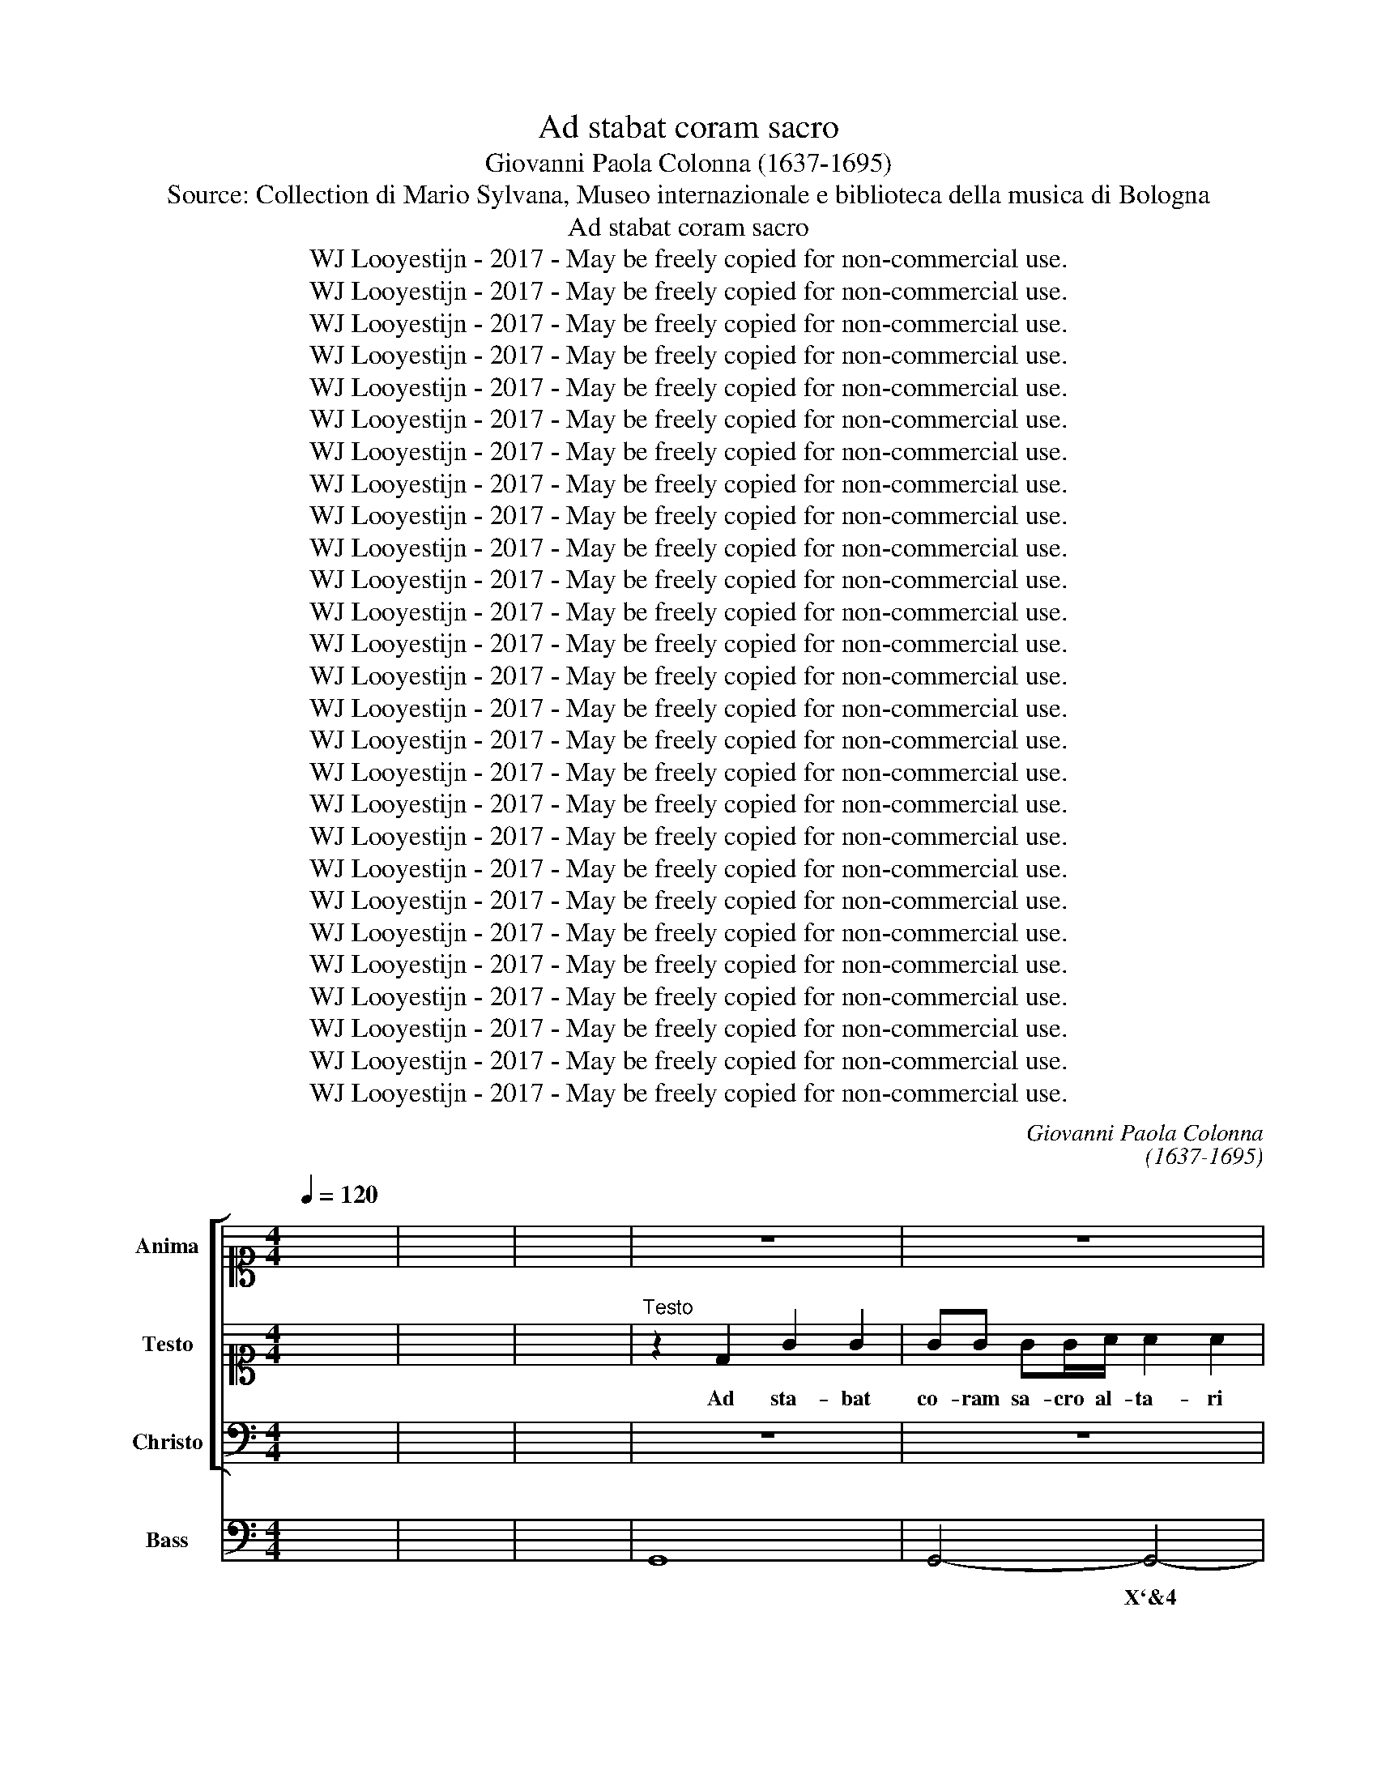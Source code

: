 X:1
T:Ad stabat coram sacro
T:Giovanni Paola Colonna (1637-1695)
T:Source: Collection di Mario Sylvana, Museo internazionale e biblioteca della musica di Bologna 
T:Ad stabat coram sacro
T:WJ Looyestijn - 2017 - May be freely copied for non-commercial use.
T:WJ Looyestijn - 2017 - May be freely copied for non-commercial use.
T:WJ Looyestijn - 2017 - May be freely copied for non-commercial use.
T:WJ Looyestijn - 2017 - May be freely copied for non-commercial use.
T:WJ Looyestijn - 2017 - May be freely copied for non-commercial use.
T:WJ Looyestijn - 2017 - May be freely copied for non-commercial use.
T:WJ Looyestijn - 2017 - May be freely copied for non-commercial use.
T:WJ Looyestijn - 2017 - May be freely copied for non-commercial use.
T:WJ Looyestijn - 2017 - May be freely copied for non-commercial use.
T:WJ Looyestijn - 2017 - May be freely copied for non-commercial use.
T:WJ Looyestijn - 2017 - May be freely copied for non-commercial use.
T:WJ Looyestijn - 2017 - May be freely copied for non-commercial use.
T:WJ Looyestijn - 2017 - May be freely copied for non-commercial use.
T:WJ Looyestijn - 2017 - May be freely copied for non-commercial use.
T:WJ Looyestijn - 2017 - May be freely copied for non-commercial use.
T:WJ Looyestijn - 2017 - May be freely copied for non-commercial use.
T:WJ Looyestijn - 2017 - May be freely copied for non-commercial use.
T:WJ Looyestijn - 2017 - May be freely copied for non-commercial use.
T:WJ Looyestijn - 2017 - May be freely copied for non-commercial use.
T:WJ Looyestijn - 2017 - May be freely copied for non-commercial use.
T:WJ Looyestijn - 2017 - May be freely copied for non-commercial use.
T:WJ Looyestijn - 2017 - May be freely copied for non-commercial use.
T:WJ Looyestijn - 2017 - May be freely copied for non-commercial use.
T:WJ Looyestijn - 2017 - May be freely copied for non-commercial use.
T:WJ Looyestijn - 2017 - May be freely copied for non-commercial use.
T:WJ Looyestijn - 2017 - May be freely copied for non-commercial use.
T:WJ Looyestijn - 2017 - May be freely copied for non-commercial use.
C:Giovanni Paola Colonna
C:(1637-1695)
Z:WJ Looyestijn - 2017 - May be freely copied for non-commercial use.
%%score [ 1 2 3 ] 4
L:1/8
Q:1/4=120
M:4/4
K:C
V:1 alto1 nm="Anima" snm="A"
V:2 alto1 nm="Testo" snm="T"
V:3 bass nm="Christo" snm="B"
V:4 bass nm="Bass" snm="B"
V:1
 x8 | x8 | x8 | z8 | z8 | z8 | z8 | z8 | z8 | z8 | z8 | z8 | z8 | z8 | z8 | z8 | z8 | z8 | z8 | %19
w: |||||||||||||||||||
 z8 | z8 | z8 |[M:3/4]"^Anima" z2 z2 d2 | B2 d2 A2 | B2 G/B/A/c/ B/d/c/e/ | de/f/ gG/A/ B/c/d/B/ | %26
w: |||Sol|mi sol re-|sur- ge, * * * * * * *||
 e/d/c/d/ e/g/f/e/ d/c/B/A/ | GA/B/ c/d/e/f/ g2 | CD E^F GA | B G/A/ Bc de | ^fd/e/ fe dc | %31
w: ||re- * * * * *|sur- ge, * * * * *||
 BA B/d/c/e/ de | ^f4 gf | e2 A2 d2 | g^f e4 | d4 d2 | B4 d2 | B2 d2 A2 | B/A/G/A/ Bc d/B/c/d/ | %39
w: |* re- *|sur- ge, re-|sur- * *|ge sol|mi sol|mi sol re-|splen- * * * * * * * * *|
 e2 c2 g2 | e2 g2 d2 | e2 c/e/d/e/ c/d/B/c/ | A4 d/e/ c/d/ | B2 G2 gf | ed cB AG | A/B/c/d/ c4 | %46
w: * de sol|mi sol re-|sur- ge- * * * * * * *|* * * re- *|sur- ge, re- *|sur- * ge, * re- *|sur- * * * *|
 B4 d2 | g2 g2 g2 | e2 e2 e2 | ^f2 f2 f2 | ^d2 B2 ^cd | e2 ^d2 e^f | B2 g^f ef | d2 ^c4 | B4 d2 | %55
w: ge tu|tur- bi- dam|men- tem o-|bi- cu- ram|al- gen- tem il-|lu- mi- * *|na ac- * * *|* cen-|de, il-|
 G2 A2 B2 | E2 E^F GA | Bc dG Bd | cA cd ef | g6- | gf ed cB | A2 D2 dc | B2 A4 | G6- | G6 | z6 || %66
w: lu- mi- *|na ac- * * *|||cen-||* de, ac- *|cen- *|de.|||
 z2 z2 D2 | G2 A2 _B2 | A2 D2 d2 | ed e^c de | ^f2 d2 d2 | g2 g2 g2 | e2 e2 e2 | ^f2 f2 f2 | %74
w: En|so- la fal-|la- ci mens|cin- * gi- * tur *|um- bra quae|so- li ve-|ra- ci in|si- nu de-|
 ^d2 B2 d2 | eB e3 d | ^c2 c2 c2 | de ^fe dc | B3 d e^f | g3 B cd | e3 G AB | cA BE e^f | %82
w: vo- to cum|re- * ces cum|vo- to sa-|cra- * * * * *|||||
 g^f ed ^cB | d2 ^c4 | B4 d2 | d2 c2 c2 | c2 B2 B2 | e2 A2 A2 | d2 G2 G2 | AG AB cd | B2 c2 d2 | %91
w: * * vit * de *|lu- *|bra in|si- nu de-|vo- to, cum|pre- ces cum|vo- to sa-|cra- * * * * *|* vit de|
 ed c4 | B4 d2 | G2 A2 B2 | E3 F GA | Bc dG Bd | cA cd ef | g6- | gf ed cB | A2 D2 dc | B2 A4 | %101
w: lu- * *|bra sa-|cra * *||||||* vit, de *|lu- *|
 G6- | G6 | z6 ||[M:4/4] DE ^FG A2 B2 | AB GA ^F2 D2 | z4 d2 A2 | B2 ^F2 z2 gf | ed cB z2 gf | %109
w: bra.|||sol- * re- * na- ses|o- * ri- * en- tis|dum re-|sur- git, dum re-|sur- * git, * dum re-|
 ed cB AD dc | B3 A G3 ^F | E2 A2 D2 dc | BA GF E4 | D4 z2 ^fe | d2 e^f de ^cd/e/ | dBgg ^c2 ^f2 | %116
w: sur- * git * um- * bra- *|ca- * * *|||dant, ut te|so- lo * sa- * tur * *|e- at sa- cra fa- mes|
 B2 e2 ^AF B2- | B^c/B/ ^A2 B4 | z2 dc B2 AB | GA/B/ AG ^FDAA | DE ^FG A2 dc | B2 e2 ^cA d2- | %122
w: fi- de men- * *|* * * * tis,|ut te so- lo *|sa- * * tur * e- at sa- cra|fa- * * * * mes *|fi- de men- * *|
 de/d/ ^c2 d4 || z8 | z8 | z8 | z8 | z8 | z8 | z8 | z8 | z8 | z8 | z8 | z8 || z8 | z8 | z8 | z8 | %139
w: * * * * tis.|||||||||||||||||
 z8 | z8 | z8 | z8 | z8 | z8 | z8 | z8 | z8 | z8 | z8 | z8 |[M:3/4] z2"^Anima" z2 d2 | B2 d2 A2 | %153
w: ||||||||||||Sol|mi sol re-|
 B2 G2 z2 | z6 | z2 z2 d2 | B2 d2 A2 | B2 G2 z2 | z6 | z2 z2 d/e/d/c/ | B2 G2 G/A/F/G/ | %161
w: sur- ge,||sol|mi sol re-|sur- ge,||re * * *|sur- ge, re- * * *|
 E2 ^F2 G2- | G2 G3 ^F | G6 | z6 | z6 | z6 | z2 z2 g2 | e2 g2 d2 | e2 c2 e2 | d3 e cd | B2 G2 c2 | %172
w: sur- ge, re-|* sur- ge.|||||Sol|mi sol re-|ful- ge, re-|ful- * * *|* ge, re-|
 A2 B2 c2- | c2 c3 B | c6 | z6 | z6 | z6 | z2 z2 d2 | B2 d2 A2 | B2 G2 c2 | AG AB cA | BA Bc dB | %183
w: ful- ge, re-|* ful- ge.|||||Sol|mi sol re-|splen- de, re-|splen- * * * * *||
 ef de cd | B2 G2 g2 | f4 e2 | fe d4 | c4 z2 | z6 | z2 z2 d2 | BA Bc dB | ed e^f ge | ^f2 d2 d2 | %193
w: |* de, re-|splen- de,|re- * splen-|de,||re-|splen- * * * * *||* de, re-|
 G2 A2 B2 | cB A4 | G4 B2 | B2 B2 B2 | B2 B2 B2 | B2 B2 B2 | A4 A2 | z2 A2 A2 | B2 B^c d2 | %202
w: splen- de, re-|spen- * *|de et|tur- bi- dam|men- tem ob-|scu- ram al-|gen- tem|tu- o|lu- mi- * *|
 ^c4 ^f2 | BA Bc dB | ^cB cd ec | d2 A2 ^F2 | G^F GA B2 | A2 D2 d2 | B2 G2 g2 | e6 | e4 e2- | %211
w: ne ac-|cen- * * * * *|||||||de, ac-|
 e2 e4 | d6 | z6 | z2 d2 d2 | e2 e^f g2 | ^f4 g2 | e4 ^f2 | d4 e2 | c4 d2 | Bc AB GA | ^F2 D2 d2 | %222
w: * cen-|de,||tu- o|lu- mi- * *|ne ac-|cen- *||||* de, ac-|
 e2 c2 B2- | B2 A4 | G2 d2 d2 | d2 d4 | d6 | z6 | z2 z2 d2 | e2 d3 c | B2 G2 d2 | e2 A2 ^f2 | g6- | %233
w: cen- de, ac-|* cen-|de tu- o|lu- mi-|ne,||ac-|cen- * *||||
 g6 | c2 d2 e2 | A2 B2 ^c2 | d6- | d2 e2 f2 | g2 d2 e2 | ^f2 e2 f2 | g2 ^fe d2 | ed c4 | B4 d2 | %243
w: |||||||||de, ac-|
 c2 B2 A2 | B2 A4 | G6 |[M:3/2] z12 | z12 |"^Anima" z4 z4 d4 | e6 f2 g4 | ^f4 d4 =f4 | f4 f4 f4 | %252
w: cen- * de,|ac- cen-|de.|||A-|mo- ris di-|vi- ni dul-|cis- si- mæ|
 f4 e2 d2 e2 c2 | d6 c2 d2 B2 | c12 | B8 B4 | A4 A4 A4 | A4 A4 z4 | z12 | z4 z4 g4 | f6 f2 e4- | %261
w: pæ- * * * *|||næ, dul-|cis- si- mæ|pæ- næ,||dul-|cis- si- mæ|
 e4 d8 | c8 G4 | A4 B4 c4 | B4 G4 d4 | d6 d2 ^c4 | d4 A4 z4 | z12 | z4 z4 d4 | d4 c4 c4 | %270
w: * pæ-|næ. fe-|ri- te pla-|ga- te a-|mo- re lan-|guen- tes,||do-|lo- re, do-|
 c4 B4 B4 | B4 A4 A4 | A4 A4 z4 | z12 | z12 | z12 | z4 z4 d4 | e4 ^f4 g4 | ^f4 d4 A4 | %279
w: lo- re, do-|lo- re be-|a- te||||A-|mo- re lan-|guo- res lan-|
 B2 A2 B2 c2 d2 e2 | c4 A4 e4 | e6 e2 ^d4 | e4 e4 d4- | d4 c8- | c4 B4 e4 | c12 | B8 g4 | %287
w: guo- * ris * a- *|man- tes do-|lo- re be-|a- te, do-|* lo-|* re be-|a-|te, nec|
 f6 e2 d4 | e4 c4 G4 | G6 G2 ^F4 | G4 G4 z4 | z12 | z4 z4 d4 | c6 c2 c4 | B4 B4 d4 | z4 e8 | %296
w: stel- lis ca-|re- tis o|noc- tes se-|re- næ,||o|noc- tes se-|re- næ, o,|o,|
 d4 d4 d4 | c4 A4 B4- | B4 A8 | G12 | z12 | z4 z4 d4 | e6 ^f2 g4 | ^f4 d4 =f4 | f4 f4 f4 | %305
w: noc- tes, o|noc- tes se-|* re-|næ.||A-|mo- ris di-|vi- ni dul-|cis- si- mæ|
 f4 e2 d2 e2 c2 | d6 c2 d2 B2 | c12 | B8 B4 | A4 A4 A4 | A4 A4 z4 | z12 | z4 z4 g4 | f6 f2 e4- | %314
w: pæ- * * * *|||næ. dul-|cis- si- mæ|pæ- næ,||dul-|cis- si- mæ|
 e4 d8 | c8 d4 | d4 c4 c4 | c4 B4 d4 | c4 A4 B4- | B4 A8 | G12 |[M:4/4] z dBG c/d/c/B/ A/B/c/A/ | %322
w: * pæ-|næ, dul-|cis- si- mæ|pæ- næ, dul-|cis- si- mæ|* pæ-|næ.|Al- le- lu- ia, * * * * * * *|
 B/c/d/c/ B/A/G/F/ E/e/f/g/ c/d/e/c/ | A^F B/c/d/e/ A/B/c/B/ A>A | GG d2- d2 ^c2 | d4 z4 | z8 | %327
w: |* * al- * * * * * * * le- lu-|ia, al- le- * lu-|ia,||
 z4 z d g2- | g2 ^f2 gB AG/^F/ | GA/B/ E^F/G/ F2 z2 | z8 | z4 z D G2- | G2 ^F2 GB AG/F/ | %333
w: al- le-|* lu- ia, * * * *|||al- le-|* lu- ia, * al- * *|
 GA/B/ E^F/G/ F/D/E/F/ G/A/F/G/ | E/^F/G/A/ B/c/d/e/ A/B/c/B/ A>A | G4 z4 | z4 z G d2- | %337
w: |* * * * * * * * * * * * le- lu-|ia,|al- le-|
 d2 ^c2 d4 | z dBG c/d/c/B/ A/B/c/A/ | B/A/G/A/ B/c/d/B/ ^c/B/A/B/ c/d/e/=c/ | %340
w: * lu- ia,|al- le- lu- ia, * * * * * * *||
 d4 c/G/A/B/ c/d/B/c/ | A2 B4 c2 | A2 A2 Gdgf | ec/d/ e/f/g/e/ ^f^F GA/B/ | Ad BG ^F2 B2 | %345
w: |* * al-|le- lu- ia, al- le- lu-|ia, * * * * * * * * * * *||
 A2 B2 A3 A | G8 |] %347
w: * al- le- lu-|ia.|
V:2
 x8 | x8 | x8 |"^Testo" z2 D2 G2 G2 | GG GG/A/ A2 A2 | cc/c/ dA Bc/d/ B2 | z GBc dd z d | %7
w: |||Ad sta- bat|co- ram sa- cro al- ta- ri|a- ni- ma de- so- la- * * ta|et qua- si- cæ- na lu-|
 ddde c2 c2 | z geg c2 c2 | G2 G2 z GAB | c3 c/B/ B2 B2 | z dde f>f f2 | z d/e/ f>e e2 e2 | %13
w: mi- ni- bus in- ter- nis|per quos so- le- bat|o- lim a su- a-|vis- si- mo Je- su|a splen- di- dis- si- mo|so- * * le su- o|
 G2 AB c2 cB | B2 B2 d2 z/ d/B/d/ | G2 G2 z Bcd | G2 G^F A2 A2 | dA z A/B/ c2 cB | B>B B2 z2 g2 | %19
w: qua- si in cæ- los trans-|la- ta vel de cæ- lo|mis- sa be- a- ti-|ta- te do- na- ri|quan- do a- * mo- ris im-|pa- ti- ens in|
 e2 e2 e/f/g/e/ c/d/e/c/ | A2 D2 z D G2- | G3 ^F G4 |[M:3/4] z6 | z6 | z6 | z6 | z6 | z6 | z6 | %29
w: ta- les pro- * * * ru- * * *|* pit af- fec-|* * tus.||||||||
 z6 | z6 | z6 | z6 | z6 | z6 | z6 | z6 | z6 | z6 | z6 | z6 | z6 | z6 | z6 | z6 | z6 | z6 | z6 | %48
w: |||||||||||||||||||
 z6 | z6 | z6 | z6 | z6 | z6 | z6 | z6 | z6 | z6 | z6 | z6 | z6 | z6 | z6 | z6 | z6 | z6 || z6 | %67
w: |||||||||||||||||||
 z6 | z6 | z6 | z6 | z6 | z6 | z6 | z6 | z6 | z6 | z6 | z6 | z6 | z6 | z6 | z6 | z6 | z6 | z6 | %86
w: |||||||||||||||||||
 z6 | z6 | z6 | z6 | z6 | z6 | z6 | z6 | z6 | z6 | z6 | z6 | z6 | z6 | z6 | z6 | z6 | z6 || %104
w: ||||||||||||||||||
[M:4/4] z8 | z8 | z8 | z8 | z8 | z8 | z8 | z8 | z8 | z8 | z8 | z8 | z8 | z8 | z8 | z8 | z8 | z8 | %122
w: ||||||||||||||||||
 z8 ||"^Testo" c2 c2 z2 ec | ^G2 GA A2 A2 | c>c de A>A AA | d>d dA dd/A/ B2 | z2 z G E>E E2 | %128
w: |Quan- do ve- lut|nu- be fu- ga- ta|so- li- to * splen- di- or ap-|pa- ru- it ju- sti- ti- ae sol|et te- ne- bris|
 z2 EG CD/E/ F/G/A/B/ | c2 c2 z e/d/ cd/e/ | A2 A2 A3 A | G4 z BBB | e3 ^d e2 e2 | z Bcd c>c c2 | %134
w: dis- si- pa- * * * * * *|* tis se- re- nis- si- mum|di- em at- tu-|lit et ra- di-|o- rum lin- gua|ad au- res a- ni- mæ|
 z d/e/ c>B A4 || z8 | z8 | z8 | z8 | z8 | z8 | z8 | z8 | z8 | z8 | z8 | z8 | z8 | z8 | z8 | z8 | %151
w: lo- * quu- tus est.|||||||||||||||||
[M:3/4] z6 | z6 | z6 | z6 | z6 | z6 | z6 | z6 | z6 | z6 | z6 | z6 | z6 | z6 | z6 | z6 | z6 | z6 | %169
w: ||||||||||||||||||
 z6 | z6 | z6 | z6 | z6 | z6 | z6 | z6 | z6 | z6 | z6 | z6 | z6 | z6 | z6 | z6 | z6 | z6 | z6 | %188
w: |||||||||||||||||||
 z6 | z6 | z6 | z6 | z6 | z6 | z6 | z6 | z6 | z6 | z6 | z6 | z6 | z6 | z6 | z6 | z6 | z6 | z6 | %207
w: |||||||||||||||||||
 z6 | z6 | z6 | z6 | z6 | z6 | z6 | z6 | z6 | z6 | z6 | z6 | z6 | z6 | z6 | z6 | z6 | z6 | z6 | %226
w: |||||||||||||||||||
 z6 | z6 | z6 | z6 | z6 | z6 | z6 | z6 | z6 | z6 | z6 | z6 | z6 | z6 | z6 | z6 | z6 | z6 | z6 | %245
w: |||||||||||||||||||
 z6 |[M:3/2] z4"^Testo" z4 G4 | A6 B2 c4 | B4 G4 A4 | G6 G2 G4 | A4 ^F4 d4 | c4 c4 d4 | G4 c8- | %253
w: |A-|mo- ris di-|vi- ni dul-|cis- si- mæ|pæ- næ, dul-|cis- si- mæ|pæ- *|
 c4 B2 A2 B2 G2 | A12 | G12 | z12 | z12 | z12 | z4 z4 c4 | A4 A2 B2 c4- | c4 c6 B2 | c8 z4 | z12 | %264
w: ||næ,||||dul-|cis- si- * mæ|* pæ- *|næ.||
 z4 z4 D4 | E4 ^F4 G4 | ^F4 D4 G4 | G6 G2 ^F4 | G4 D4 B4 | B4 G4 A4 | A4 ^F4 G4 | G4 G4 G4 | %272
w: A-|mo- ris lan-|guo- res lan-|guo- ris a-|man- tes do-|lo- re, do-|lo- re, do-|lo- re be-|
 G4 ^F4 z4 | z12 | z4 z4 G4 | A4 B4 c4 | B4 G4 A4 | G6 G2 G4 | A4 ^F4 z4 | z12 | z4 z4 E4 | %281
w: a- te||fe-|ri- te pla-|ga- te a-|mo- re lan-|guen- tes,||do-|
 ^F2 E2 F2 G2 A2 B2 | G4 E4 G4 | E8 e4 | d4 d4 G4 | A12 | D12 | z12 | z4 z4 d4 | c6 B2 A4 | %290
w: lo- * re * be- *|a- te, do-|lo- *|* re be-|a-|te,||nec|stel- lis ca-|
 B4 G4 c4 | c6 c2 B4 | c4 c4 G4 | A6 A2 A4 | D4 D4 B4 | z4 c8 | B4 G4 D4 | E4 ^F4 G4- | %298
w: re- tis o|noc- tes se-|re- næ, o|noc- tes se-|re- næ, o,|o,|noc- tes, o|noc- tes se-|
 G4 G6 (^F2 | G8) G4 | A6 B2 c4 | B4 G4 A4 | G6 G2 G4 | A4 ^F4 d4 | c4 c4 d4 | G4 c8- | %306
w: * re- næ.|* A-|mo- ris di-|vi- ni dul-|cis- si- mæ|pæ- næ, dul-|cis- si- mæ|pæ- *|
 c4 B2 A2 B2 G2 | A12 | G12 | z12 | z12 | z12 | z4 z4 c4 | A4 A2 B2 c4- | c4 c6 (B2 | c8) G4 | %316
w: ||næ,||||dul-|cis- si- * mæ|* pæ- næ,|* dul-|
 E4 E4 ^F4 | G4 G4 D4 | E4 F4 G4- | G4 G6 ^F2 | G12 |[M:4/4] z8 | z8 | z D G2- G2 ^F2 | %324
w: cis- si- mæ|pæ- næ, dul-|cis- si- mæ|* pæ- næ.||||Al- le- * lu-|
 GB AG/^F/ GA/B/ EF/G/ | ^F/D/E/F/ G/A/F/G/ E/F/G/E/ F/G/A/F/ | G/A/B/c/ d/B/c/d/ edcB | A4 z2 B2 | %328
w: ia, * * * * * * * * * *||* * * * * * * * * al- le- lu-|ia, al-|
 A3 A G2 z2 | z4 z dBG | c/d/c/B/ A/B/c/A/ B/c/d/c/ B/A/G/F/ | %331
w: le- lu- ia,|al- le- lu-|ia, * * * * * * * * * * * * * * *|
 E/e/f/g/ c/d/e/c/ A/^F/G/A/ B/c/d/e/ | A/B/c/B/ A>A GG d2- | d2 ^c2 d4 | c2 B2 E2 ^F2 | %335
w: |al- * * * le- lu- ia, al- le-|* lu- ia,|al- * le- lu-|
 Ggfd g/a/g/f/ e/f/g/e/ | ^f/g/a/g/ f/e/d/c/ B/A/B/G/ A/B/c/d/ | %337
w: ia, al- le- lu- ia, * * * * * * *||
 B/c/B/A/ G^F/E/ F/E/D/E/ F/G/A/F/ | Gd g4 ^f2 | gd g/a/ g/f/ e/d/c/B/ A/G/F/E/ | %340
w: |* al- le- lu-|ia, al- le- * lu- * ia, * * * * * * *|
 ^F/D/E/F/ G/A/F/G/ EF/G/ A/B/G/A/ | ^F3 E/F/ G4 | z Adc BG/A/ B/c/d/B/ | c3 B Ad BG | %344
w: ||al- le- lu- ia, * * * * * *||
 ^F2 GA/B/ A2 G2 | ^F2 G4 F2 | G8 |] %347
w: * * * * * al-|le- lu- *|ia.|
V:3
 x8 | x8 | x8 | z8 | z8 | z8 | z8 | z8 | z8 | z8 | z8 | z8 | z8 | z8 | z8 | z8 | z8 | z8 | z8 | %19
w: |||||||||||||||||||
 z8 | z8 | z8 |[M:3/4] z6 | z6 | z6 | z6 | z6 | z6 | z6 | z6 | z6 | z6 | z6 | z6 | z6 | z6 | z6 | %37
w: ||||||||||||||||||
 z6 | z6 | z6 | z6 | z6 | z6 | z6 | z6 | z6 | z6 | z6 | z6 | z6 | z6 | z6 | z6 | z6 | z6 | z6 | %56
w: |||||||||||||||||||
 z6 | z6 | z6 | z6 | z6 | z6 | z6 | z6 | z6 | z6 || z6 | z6 | z6 | z6 | z6 | z6 | z6 | z6 | z6 | %75
w: |||||||||||||||||||
 z6 | z6 | z6 | z6 | z6 | z6 | z6 | z6 | z6 | z6 | z6 | z6 | z6 | z6 | z6 | z6 | z6 | z6 | z6 | %94
w: |||||||||||||||||||
 z6 | z6 | z6 | z6 | z6 | z6 | z6 | z6 | z6 | z6 ||[M:4/4] z8 | z8 | z8 | z8 | z8 | z8 | z8 | z8 | %112
w: ||||||||||||||||||
 z8 | z8 | z8 | z8 | z8 | z8 | z8 | z8 | z8 | z8 | z8 || z8 | z8 | z8 | z8 | z8 | z8 | z8 | z8 | %131
w: |||||||||||||||||||
 z8 | z8 | z8 | z8 ||"^Christo" D2 A,2 B,2 G,2 | E,2 A,2 ^F,2 D,2 | z4 A,,B,, ^C,D, | %138
w: ||||Sol re- nas- cor|o- ri- en- tis|en * re- *|
 E,2 E,2 A,,B,, ^C,D, | E,2 E,A, B,A, ^G,A,/B,/ | A,E, ^C,A,, E,3 ^F,/G,/ | %141
w: sur- go, en * re- *|sur- go ut um- * bra * *|ca- * * * * * *|
 A,^F, ^D,E,/F,/ ^G,2 E,2 | z2 A,E, ^F,G, A,2 | A,2 ^G,A,/B,/ A,E, A,/B,/ =G,/A,/ | %144
w: * * * * * * dat|que me do- * lo|sa- rur * * e- at sa- * cra *|
 ^F,/G,/A,/G,/ F,E, D,/E,/F,/E,/ D,^C, | B,,B, A,G, ^F,A, D,D/C/ | %146
w: fa- * * * * * * * * * * *||
 B,A,G,F, E,/D,/^C,/B,,/ A,,/E,/F,/G,/ | ^F,D, D^C B,4 | A,2 ^F,F, G,3 A, | B,2 ^F,G, A,4 | D,8 | %151
w: * mes fi- de men- * * * * * * *||tis, sa- cra fa- mes|fi- de * men-|tis.|
[M:3/4] z6 | z6 | z2 z2"^Christo" D,2 | E,D, E,^F, G,A, | ^F,2 D,2 z2 | z6 | z2 z2 D,2 | %158
w: ||Di-|lec- * * * * *|* ta,||di-|
 E,D, E,F, G,A,/G,/ | ^F,2 D,2 F,2 | G,2 G,2 B,,2 | C,2 D,2 E,2 | C,2 D,4 | G,,4 G,2 | %164
w: lec- * * * * * *|* ta, di-|lec- ta, di-|lec- ta re-|sur- *|ge, di-|
 A,G, A,B, CD/C/ | B,2 G,2 C2 | A,2 E,2 F,2- | F,2 G,2 G,,2 | C,2 z2 z2 | z2 z2 C2 | B,3 C A,B, | %171
w: lec- * * * * * *|* ta, di-|lec- ta re-|* sur- *|ge,|di-|lec- * * *|
 G,2 G,2 E,2 | F,2 G,2 A,2 | F,2 G,4 | C,4 D,2 | E,D, E,F, G,A,/G,/ | ^F,2 D,2 B,,2 | %177
w: * ta, di-|lec- ta re-|sur- *|ge, di-|lec- * * * * * *|* ta, di-|
 C,2 B,,2 C,2 | D,6 | G,,2 z2 z2 | z2 z2 E,2 | F,E, F,G, A,F, | G,F, G,A, B,G, | CD B,C A,B, | %184
w: lec- ta re-|splen-|de,|di-|lec- * * * * *|||
 G,2 G,2 E,2 | F,G, A,B, C2 | F,2 G,2 G,,2 | C,4 G,2 | E,D, E,^F, G,E, | ^F,E, F,G, A,F, | %190
w: * ta re-|splen- * * * *||de, di-|lec- * * * * *||
 G,^F, G,E, D,G, | C,B,, C,D, E,C, | D,2 D,2 G,2 | E,2 ^F,2 G,2 | C,2 D,4 | G,,4 G,2 | %196
w: ||* ta, di-|lec- * ta|re- splen-|de et|
 G,2 G,2 G,2 | G,2 G,2 G,2 | G,2 G,2 G,2 | ^F,4 F,2 | z6 | z6 | z6 | z6 | z6 | z2 D,2 D,2 | %206
w: tur- bi- dam|men- tem ob-|scu- ram al-|gen- tem||||||me- o|
 E,2 E,^F, G,2 | ^F,4 F,2 | G,^F, G,A, B,G, | A,G, A,B, ^CA, | B,3 A, G,2- | G,2 A,4 | %212
w: lu- mi- * *|ne ac-|cen * * * * *||||
 D,2 G,2 G,2 | A,2 A,B, C2 | B,4 A,2 | G,^F, G,A, B,^C | DE DC B,G, | CD CB, A,^F, | %218
w: ||||||
 B,C B,A, G,E, | A,B, A,G, ^F,D, | G,2 ^F,2 E,2 | D,2 D,2 B,,2 | C,2 A,,2 G,,2- | G,,2 D,4 | %224
w: |||* de, ac-|cen- de, ac-|* cen-|
 G,,2 z2 z2 | z6 | z2 z2 B,2 | B,2 A,3 G, | A,2 D,4 | z6 | z2 G,2 G,2 | G,2 G,4 | G,2 A,2 B,2 | %233
w: de,||ac-|cen- * *|* de||me- o|lu- mi-|ne ac- *|
 E,2 ^F,2 G,2 | A,4 G,2 | ^F,4 E,2 | D,2 E,3 ^F, | G,4 ^F,2 | E,2 B,,2 C,2 | D,2 C,2 D,2 | %240
w: cen- * *|||||||
 E,4 B,,2 | C,2 A,,2 D,2 | G,,4 ^F,2 | E,2 D,2 C,2 | D,2 D,,4 | G,,6 |[M:3/2] z12 | z12 | z12 | %249
w: ||de, ac-|cen- de, ac-|cen- *|de.||||
 z12 | z12 | z12 | z12 | z12 | z12 | z4"^Christo" z4 D,4 | E,6 ^F,2 G,4 | ^F,4 D,4 G,4 | %258
w: ||||||A-|mo- ris di-|vi- ni dul-|
 A,6 B,2 C4 | B,4 G,4 E,4 | F,6 F,2 C,4- | C,4 G,8 | C,8 z4 | z12 | z12 | z12 | z4 z4 G,4 | %267
w: cis- si- mæ|pæ- næ, dul-|cis- si- mæ|* pæ-|næ,||||lan-|
 A,4 B,4 C4 | B,4 G,4 G,4 | E,4 E,4 F,4 | D,4 D,4 E,4 | C,4 C,4 ^C,4 | D,4 D,4 D,4 | E,4 ^F,4 G,4 | %274
w: guo- ris a-|man- tes do-|lo- re, do-|lo- re, do-|lo- re be-|a- te fe-|ri- te pla-|
 ^F,4 D,4 G,4 | G,6 G,2 ^F,4 | G,4 G,,4 ^F,4 | E,6 E,2 E,4 | D,4 D,4 z4 | z12 | z12 | z12 | %282
w: ga- te a-|mo- re lan-|guen- tes, lan-|guo- ris a-|man- tes,||||
 z4 z4 B,,4 | C,2 B,,2 C,2 D,2 E,2 F,2 | G,4 G,4 G,4- | G,4 G,4 ^F,4 | G,12 | z12 | z12 | z12 | %290
w: do-|lo- * * * * *|* re be-|* a- *|te,||||
 z4 z4 G,4 | F,6 E,2 D,4 | E,4 C,4 G,4 | G,6 G,2 F,4 | G,4 G,4 G,4 | C12 | z4 z4 B,,4 | %297
w: nec|stel- lis ca-|re- tis o|noc- tes se-|re- næ, o,|o,|o|
 C,4 C,4 G,,4- | G,,4 D,4 D,,4 | G,,12 | z12 | z12 | z12 | z12 | z12 | z12 | z12 | z12 | %308
w: noc- tes se-|* re- *|næ.|||||||||
 z4 z4 D,4 | E,6 ^F,2 G,4 | ^F,4 D,4 G,4 | A,6 B,2 C4 | B,4 G,4 E,4 | F,6 F,2 C,4- | C,4 G,8 | %315
w: A-|mo- ris di-|vi- ni dul-|cis- si- mæ|pæ- næ, dul-|cis- si- mæ|* pæ-|
 C,8 B,,4 | C,4 C,4 D,4 | E,4 E,4 B,,4 | C,4 C,4 G,,4- | G,,4 D,8 | G,,12 |[M:4/4] z8 | z8 | z8 | %324
w: næ, dul-|cis- si- mæ|pæ- næ, dul-|cis- si- mæ|* pæ-|næ.||||
 z8 | z DB,G, C/D/C/B,/ A,/B,/C/A,/ | B,/C/D/C/ B,/A,/G,/F,/ E,/C,/E,/F,/ G,/E,/F,/G,/ | %327
w: |Al- le- lu- ia, * * * * * * *||
 ^F,/^D,/E,/F,/ G,/A,/B,/C/ DB,G,C, | D,3 D, G,,G, D2- | D2 ^C2 DD, G,2- | %330
w: * * * * * * * * * * * al-|le- lu- ia, al- le-|* lu- ia, al- le-|
 G,2 ^F,2 G,/A,/B,/A,/ G,/F,/E,/D,/ | C,4 D,2 B,,2 | C,2 D,2 G,,2 z2 | z4 z D,B,,G,, | %334
w: * lu- ia, * * * * * * *|* * al-|le- lu- ia,|al- le- lu-|
 C,/D,/E,/F,/ G,G,, C,CDD, | G,,/A,,/B,,/C,/ D,/E,/C,/D,/ B,,/G,,/A,,/B,,/ C,/D,/E,/C,/ | %336
w: ia, * * * * * * al- le- lu-|ia, * * * * * * * * * * * * * * *|
 D,/E,/F,/E,/ D,/C,/B,,/A,,/ G,,G,^F,D, | G,/A,/G,/^F,/ E,/F,/G,/E,/ F,/G,/A,/G,/ F,/E,/D,/C,/ | %338
w: * * * * * * * * * al- le- lu-|ia, * * * * * * * * * * * * * * *|
 B,,3 C,/B,,/ A,,2 D,2 | G,,2 G,2 A,2 A,2 | DD,B,,G,, C,4 | D,4 E,4 | ^F,4 G,2 G,2 | C,2 C,2 D,4- | %344
w: * al- * le- lu-|ia, al- le- lu-|ia, al- le- lu- ia,|al- le-|lu- ia, al-|le- lu- ia,|
 D,4 z D B,G, | D,6 D,2 | G,,8 |] %347
w: * al- * *|le- lu-|ia.|
V:4
 x8 | x8 | x8 | G,,8 | G,,4- G,,4- | G,,4 G,,4 | G,,8- | G,,4 E,4- | E,8 | E,8 | E,2 ^F,2 G,4 | %11
w: ||||* X`&4|* %3||* 6||||
 G,,4 A,,4 | B,,4 C,4 | C,3 B,, A,,2 D,2 | G,,8 | G,,8 | E,4 D,4 | D,8 | G,,4 B,,4 | C,8- | %20
w: ||* * 7 &x|||7`````````6`x *|x|||
 C,4 B,,3 C, | D,4 G,,4 |[M:3/4] G,6 | G,2 ^F,4 | G,4 A,2 | B,6 | C,4 D,2 | E,4 B,,2 | %28
w: X`$2 * *|4``````3 *|||||||
 C,3 D, E,^F, | G,3 A, B,^C | D2 D,E, ^F,2 | G,3 A, B,^C | DC B,A, G,2 | CB, A,G, ^F,2 | G,4 A,2 | %35
w: * x * *|||||||
 D,2 E,2 ^F,2 | G,^F, G,E, F,2 | G,2 ^F,4 | G,3 A, B,2 | C4 B,2 | C2 B,4 | C4 C,2 | D,2 E,2 ^F,2 | %43
w: |||||||x * *|
 G,4 B,,2 | C,2 D,2 E,2 | D,6 | G,,6 | z2 z2 G,2 | C2 C2 C2 | A,2 A,2 A,2 | B,4 A,2 | G,2 ^F,4 | %52
w: ||||||x~6 * *||* x|
 G,2 E,4 | ^F,6 | B,,4 B,2 | E,4 D,2 | C,4 C2 | B,6 | A,6 | G,A, G,F, E,D, | C,6 | D,4 B,,2 | %62
w: |||||||||x *|
 C,2 D,2 D,,2 | G,3 F, E,2 | C,2 D,2 D,,2 | G,,6 || G,,6 | G,,6 | D,6 | A,,6 | D,4 D2 | %71
w: ||* x *||z|z|x|x||
 B,2 G,2 G,2 | C2 C2 C2 | A,2 A,2 A,2 | B,4 A,2 | ^G,6 | A,E, A,3 G, | ^F,6 | G,A, B,A, G,F, | %79
w: |||x *||x * * *|||
 E,^F, G,=F, E,D, | C,D, E,D, C,B,, | A,,2 G,,2 G,^F, | E,6 | ^F,6 | B,,4 B,2 | E,4 A,2 | D,4 G,2 | %87
w: ||* * 6 *||x||7`````6 *|7`````6 *|
 C,4 D,2 | B,,4 C,2 | A,,4 D,2 | G,,2 A,,2 B,,2 | C,4 D,2 | G,4 ^F,2 | E,4 D,2 | C,4 C2 | B,6 | %96
w: * x||* x||* &x|||||
 A,6 | G,A, G,F, E,D, | C,6 | D,4 B,,2 | C,4 D,2 | G,3 F, E,2 | C,2 D,2 D,,2 | G,,6 || %104
w: 6`x|||x *|* x||* x *||
[M:4/4] D,3 E, ^F,2 G,2 | A,4 D,4 | D2 A,2 B,2 ^F,2 | G,2 D,2 E,2 B,,2 | C,4 D,C, B,,2 | C,4 D,4 | %110
w: ||||* x * 6|* x|
 G,D, G,^F, E,B,, E,D, | ^C,B,, A,,2 B,,2 ^F,,2 | G,,4 A,,4 | D,2 DC B,2 ^A,2 | B,2 E,2 ^F,4 | %115
w: ||* x|x * * * *|* * 4````3|
 B,,2 B,2 A,4 | G,2 E,2 ^F,2 D,B,, | E,2 ^F,2 B,,2 B,A, | G,2 ^F,2 G,2 F,2 | E,2 A,,2 D,2 ^C,2 | %120
w: * * x|* * x * *|* x * * *|||
 B,,4 A,G, ^F,D, | G,4 A,2 ^F,D, | G,E, A,A,, D,4 || A,,8- | A,,4 A,,4- | A,,4 F,4- | F,6 E,2 | %127
w: |* x * *|||x`7 8|* 5|6 x|
 C,8 | C,8- | C,8 | D,4 C,2 D,2 | G,,4 ^G,,4- | G,,8- | G,,4 A,,4 | D,2 E,2 A,,4 || D,4 G,,4 | %136
w: |||x * 4``3|* 6||||x *|
 A,,4 D,4 | D,E, ^F,G, A,2 A,,2 | E,^F, ^G,E, A,,B,, ^C,D, | E,3 ^C, D,2 E,2 | A,,4 ^G,,4 | %141
w: ||x * * * x * * *|x * * x||
 ^F,,4 E,3 D, | ^C,4 D,E, ^F,2 | E,4 A,,2 A,G, | ^F,3 E, D,3 ^C, | B,,B, A,G, ^F,4 | G,,4 A,,4 | %147
w: 7`````6`x x *|* x * *|4````3 * * *|||* x|
 D,4 E,4 | A,2 ^F,2 G,3 A, | B,2 ^F,G, A,4 | D,8 |[M:3/4] G,6 | G,2 ^F,4 | G,4 B,,2 | C,6 | %155
w: * 4````3||* * * 4```3||||||
 D,4 ^F,2 | G,2 ^F,4 | G,4 B,,2 | C,6 | D,6 | E,4 B,,2 | C,2 D,2 E,2 | C,2 D,2 D,,2 | G,,4 E,2 | %164
w: x *||||x|z *|* x *|* x *|* 6|
 F,6 | G,4 E,2 | F,2 E,2 F,2- | F,2 G,2 G,,2 | C,2 B,,4 | C,4 C2 | B,4 A,2 | G,4 E,2 | %172
w: ||||* 6||||
 F,2 G,2 A,2 | F,2 G,2 G,,2 | C,4 B,,2 | C,6 | D,4 B,,2 | C,2 B,,2 C,2 | D,6 | G,2 ^F,4 | G,4 E,2 | %181
w: ||||x *||x||* 6|
 F,6 | G,6 | C2 B,2 A,2 | G,4 E,2 | F,G, A,B, C2 | F,2 G,2 G,,2 | C,4 B,,2 | C,6 | D,6 | %190
w: ||||||||x|
 G,F, G,E, D,G, | C,6 | D,4 B,,2 | C,4 G,,2 | C,2 D,2 D,,2 | G,,6 | G,,4 A,,2 | B,,4 G,,2 | %198
w: ||x *||* x *||||
 B,,4 C,2 | D,4 E,2 | ^F,6 | G,4 B,2 | A,2 G,2 ^F,2 | G,6 | A,6 | D,6 | E,4 G,2 | ^F,6 | G,6 | %209
w: * &5|||* 6`x||||x||||
 A,6 | B,4 G,2- | G,2 A,2 A,,2 | D,2 B,,4 | C,4 D,2 | G,4 ^F,2 | E,6 | D,2 DC B,G, | C4 A,2 | %218
w: x||* x *|* 6|6 &x|||x * * * *||
 B,4 G,2 | A,4 ^F,2 | G,2 ^F,2 E,2 | D,4 B,,2 | C,2 A,,2 G,,2- | G,,2 D,4 | G,,2 ^F,4 | G,2 A,4 | %226
w: |z *||* 6|* 6`x *|* 4````3|* 6|5 4|
 B,4 ^F,2 | G,2 ^F,3 E, | D,4 B,,2 | C,2 D,4 | E,4 B,,2 | C,4 D,2 | E,4 D,2 | C,4 B,,2 | %234
w: ||x *|* x||65 $x|||
 A,,2 B,,2 C,2 | D,4 ^C,2 | B,,4 A,,2 | G,,2 G,2 ^F,2 | E,2 B,,2 C,2 | D,2 C,2 D,2 | E,4 B,,2 | %241
w: |x *||||x * *||
 C,2 A,,2 D,2 | G,,2 G,2 ^F,2 | E,2 D,2 C,2 | D,6 | G,,6 |[M:3/2] G,12- | G,8 ^F,4 | G,8 ^F,4 | %249
w: * * x|* * 6|6 6 6|%4``````3|||$2 z`5|* 6|
 E,12 | D,8 D,4 | A,,8 B,,4 | C,12 | G,12 | G,8 ^F,4 | G,8 B,,4 | C,6 D,2 E,4 | D,8 B,,4 | %258
w: 7```````6`x|x z|6 z`5|%4`````3|%4`````3|$2 *|* 6|* x *|x 6|
 C,8 D,4 | G,8 E,4 | F,8 C,4- | C,4 G,8 | C,8 B,,4 | A,,8 D,4 | G,,8 ^F,4 | E,12 | D,8 B,,4 | %267
w: 6 7|||* 4``````3||* 7|* 6|7````x`6|x *|
 A,,8 D,4 | G,,8 G,4 | E,4 E,4 F,4 | D,4 D,4 E,4 | C,4 C,4 ^C,4 | D,8 B,,4 | C,8 E,4 | D,8 B,,4 | %275
w: * x||7 6 5|7 * 5|7 6 z`5|4````x`3 *|* 6`x|x *|
 A,,8 D,4 | G,,8 ^F,4 | E,12 | D,8 C,4 | B,,8 E,4 | A,,8 G,,4 | ^F,12 | E,8 B,,4 | %283
w: 7 7||7````6`x|x 6|7 &x||7``````````6`x||
 C,2 B,,2 C,2 D,2 E,2 F,2 | G,8 G,4 | G,8 ^F,4 | G,8 E,4 | F,8 G,4 | C,8 B,,4 | A,,12 | G,,8 E,,4 | %291
w: |5 6|3````z`5 *|||* 6|7````````6`x||
 F,,8 G,,4 | C,8 B,,4 | A,,12 | G,,8 G,4 | C12 | G,8 B,,4 | C,8 G,,4- | G,,4 D,8 | G,,8 G,4- | %300
w: ||7````````6`x|||* 6||* 4``````3||
 G,8 ^F,4 | G,8 ^F,4 | E,12 | D,8 D,4 | A,,8 B,,4 | C,12 | G,12 | G,8 ^F,4 | G,8 B,,4 | %309
w: $2 z`5||7`````6`x|x z|6 z`5|%4```````3````|%4```````3|$2 *||
 C,6 D,2 E,4 | D,8 B,,4 | C,8 D,4 | G,8 E,4 | F,8 C,4- | C,4 G,8 | C,8 B,,4 | C,8 D,4 | E,8 B,,4 | %318
w: * x 4|x *|6 7|* 6||* 4``````3||9````````8 7|6``````5 6|
 C,8 G,,4- | G,,4 D,8 | G,,12 |[M:4/4] G,4 E,2 ^F,2 | G,4 C,4 | D,3 B,, C,2 D,2 | %324
w: 5``````6`x *|* 4`````````x`3||* 6 *||x * 5 x|
 G,2 ^F,2 E,2 A,,2 | D,D B,G, C,2 D,2 | G,4 C,4 | D,3 C, B,,3 C, | D,4 G,,G, ^F,2 | E,4 D,2 G,2- | %330
w: * * 7 x|x * * * * x||x * * *|4``````3 * * 6|7```````6`x x *|
 G,2 ^F,2 G,4 | C,4 D,2 B,,2 | C,2 D,2 G,2 ^F,2 | E,2 A,2 D,2 B,,G,, | C,2 G,,2 C,2 D,2 | %335
w: $2 6 *|||7`x * x * *|* * * x|
 G,,2 D,2 B,,2 C,2 | D,4 G,,G, ^F,D, | G,2 E,A,, D,4 | B,,4 A,,2 D,2 | G,,4 A,,4 | %340
w: * x * *|x * * * *|* 6`x x x|* 7 x|* x|
 D,D, B,,G,, C,4 | D,4 E,4 | ^F,4 G,4 | C,4 D,4- | D,6 G,,2 | D,8 | G,,8 |] %347
w: x * * * *|%x````6 5`````6|6 *|||||

